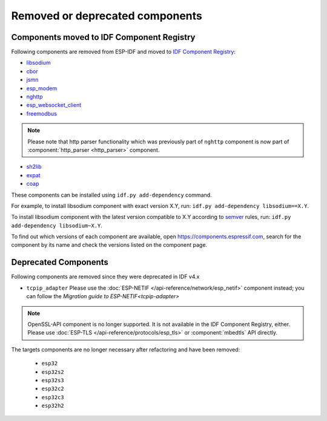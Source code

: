 Removed or deprecated components
================================

Components moved to IDF Component Registry
^^^^^^^^^^^^^^^^^^^^^^^^^^^^^^^^^^^^^^^^^^

Following components are removed from ESP-IDF and moved to `IDF Component Registry <https://components.espressif.com/>`_:

* `libsodium <https://components.espressif.com/component/espressif/libsodium>`_
* `cbor <https://components.espressif.com/component/espressif/cbor>`_
* `jsmn <https://components.espressif.com/component/espressif/jsmn>`_
* `esp_modem <https://components.espressif.com/component/espressif/esp_modem>`_
* `nghttp <https://components.espressif.com/component/espressif/nghttp>`_
* `esp_websocket_client <https://components.espressif.com/component/espressif/esp_websocket_client>`_
* `freemodbus <https://components.espressif.com/component/espressif/esp-modbus>`_

.. note:: Please note that http parser functionality which was previously part of ``nghttp`` component is now part of :component:`http_parser <http_parser>` component.

* `sh2lib <https://components.espressif.com/component/espressif/sh2lib>`_
* `expat <https://components.espressif.com/component/espressif/expat>`_
* `coap <https://components.espressif.com/component/espressif/coap>`_

These components can be installed using ``idf.py add-dependency`` command.

For example, to install libsodium component with exact version X.Y, run: ``idf.py add-dependency libsodium==X.Y``.

To install libsodium component with the latest version compatible to X.Y according to `semver <https://semver.org/>`_ rules, run: ``idf.py add-dependency libsodium~X.Y``.

To find out which versions of each component are available, open https://components.espressif.com, search for the component by its name and check the versions listed on the component page.

Deprecated Components
^^^^^^^^^^^^^^^^^^^^^

Following components are removed since they were deprecated in IDF v4.x

* ``tcpip_adapter`` Please use the :doc:`ESP-NETIF </api-reference/network/esp_netif>` component instead; you can follow the `Migration guide to ESP-NETIF<tcpip-adapter>`

.. note:: OpenSSL-API component is no longer supported. It is not available in the IDF Component Registry, either. Please use :doc:`ESP-TLS </api-reference/protocols/esp_tls>` or :component:`mbedtls` API directly.

The targets components are no longer necessary after refactoring and have been removed:

 * ``esp32``
 * ``esp32s2``
 * ``esp32s3``
 * ``esp32c2``
 * ``esp32c3``
 * ``esp32h2``